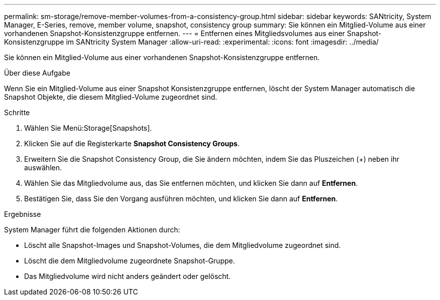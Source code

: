 ---
permalink: sm-storage/remove-member-volumes-from-a-consistency-group.html 
sidebar: sidebar 
keywords: SANtricity, System Manager, E-Series, remove, member volume, snapshot, consistency group 
summary: Sie können ein Mitglied-Volume aus einer vorhandenen Snapshot-Konsistenzgruppe entfernen. 
---
= Entfernen eines Mitgliedsvolumes aus einer Snapshot-Konsistenzgruppe im SANtricity System Manager
:allow-uri-read: 
:experimental: 
:icons: font
:imagesdir: ../media/


[role="lead"]
Sie können ein Mitglied-Volume aus einer vorhandenen Snapshot-Konsistenzgruppe entfernen.

.Über diese Aufgabe
Wenn Sie ein Mitglied-Volume aus einer Snapshot Konsistenzgruppe entfernen, löscht der System Manager automatisch die Snapshot Objekte, die diesem Mitglied-Volume zugeordnet sind.

.Schritte
. Wählen Sie Menü:Storage[Snapshots].
. Klicken Sie auf die Registerkarte *Snapshot Consistency Groups*.
. Erweitern Sie die Snapshot Consistency Group, die Sie ändern möchten, indem Sie das Pluszeichen (+) neben ihr auswählen.
. Wählen Sie das Mitgliedvolume aus, das Sie entfernen möchten, und klicken Sie dann auf *Entfernen*.
. Bestätigen Sie, dass Sie den Vorgang ausführen möchten, und klicken Sie dann auf *Entfernen*.


.Ergebnisse
System Manager führt die folgenden Aktionen durch:

* Löscht alle Snapshot-Images und Snapshot-Volumes, die dem Mitgliedvolume zugeordnet sind.
* Löscht die dem Mitgliedvolume zugeordnete Snapshot-Gruppe.
* Das Mitgliedvolume wird nicht anders geändert oder gelöscht.

